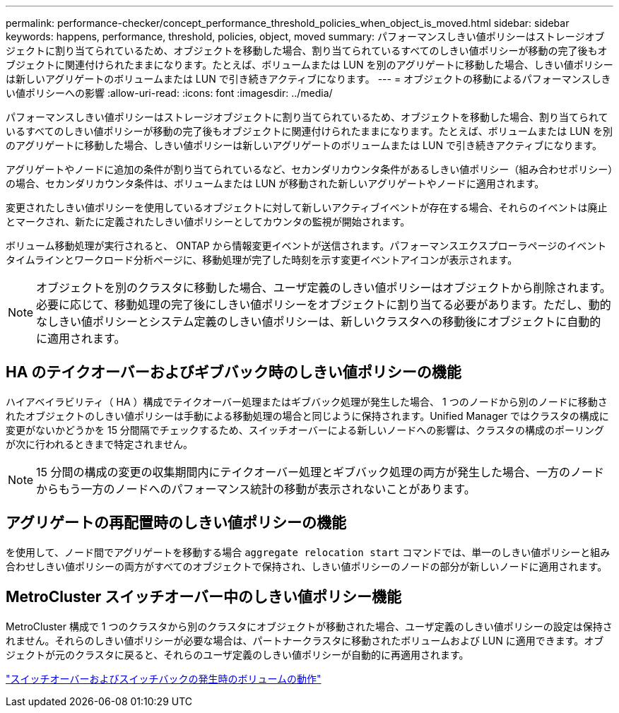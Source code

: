 ---
permalink: performance-checker/concept_performance_threshold_policies_when_object_is_moved.html 
sidebar: sidebar 
keywords: happens, performance, threshold, policies, object, moved 
summary: パフォーマンスしきい値ポリシーはストレージオブジェクトに割り当てられているため、オブジェクトを移動した場合、割り当てられているすべてのしきい値ポリシーが移動の完了後もオブジェクトに関連付けられたままになります。たとえば、ボリュームまたは LUN を別のアグリゲートに移動した場合、しきい値ポリシーは新しいアグリゲートのボリュームまたは LUN で引き続きアクティブになります。 
---
= オブジェクトの移動によるパフォーマンスしきい値ポリシーへの影響
:allow-uri-read: 
:icons: font
:imagesdir: ../media/


[role="lead"]
パフォーマンスしきい値ポリシーはストレージオブジェクトに割り当てられているため、オブジェクトを移動した場合、割り当てられているすべてのしきい値ポリシーが移動の完了後もオブジェクトに関連付けられたままになります。たとえば、ボリュームまたは LUN を別のアグリゲートに移動した場合、しきい値ポリシーは新しいアグリゲートのボリュームまたは LUN で引き続きアクティブになります。

アグリゲートやノードに追加の条件が割り当てられているなど、セカンダリカウンタ条件があるしきい値ポリシー（組み合わせポリシー）の場合、セカンダリカウンタ条件は、ボリュームまたは LUN が移動された新しいアグリゲートやノードに適用されます。

変更されたしきい値ポリシーを使用しているオブジェクトに対して新しいアクティブイベントが存在する場合、それらのイベントは廃止とマークされ、新たに定義されたしきい値ポリシーとしてカウンタの監視が開始されます。

ボリューム移動処理が実行されると、 ONTAP から情報変更イベントが送信されます。パフォーマンスエクスプローラページのイベントタイムラインとワークロード分析ページに、移動処理が完了した時刻を示す変更イベントアイコンが表示されます。

[NOTE]
====
オブジェクトを別のクラスタに移動した場合、ユーザ定義のしきい値ポリシーはオブジェクトから削除されます。必要に応じて、移動処理の完了後にしきい値ポリシーをオブジェクトに割り当てる必要があります。ただし、動的なしきい値ポリシーとシステム定義のしきい値ポリシーは、新しいクラスタへの移動後にオブジェクトに自動的に適用されます。

====


== HA のテイクオーバーおよびギブバック時のしきい値ポリシーの機能

ハイアベイラビリティ（ HA ）構成でテイクオーバー処理またはギブバック処理が発生した場合、 1 つのノードから別のノードに移動されたオブジェクトのしきい値ポリシーは手動による移動処理の場合と同じように保持されます。Unified Manager ではクラスタの構成に変更がないかどうかを 15 分間隔でチェックするため、スイッチオーバーによる新しいノードへの影響は、クラスタの構成のポーリングが次に行われるときまで特定されません。

[NOTE]
====
15 分間の構成の変更の収集期間内にテイクオーバー処理とギブバック処理の両方が発生した場合、一方のノードからもう一方のノードへのパフォーマンス統計の移動が表示されないことがあります。

====


== アグリゲートの再配置時のしきい値ポリシーの機能

を使用して、ノード間でアグリゲートを移動する場合 `aggregate relocation start` コマンドでは、単一のしきい値ポリシーと組み合わせしきい値ポリシーの両方がすべてのオブジェクトで保持され、しきい値ポリシーのノードの部分が新しいノードに適用されます。



== MetroCluster スイッチオーバー中のしきい値ポリシー機能

MetroCluster 構成で 1 つのクラスタから別のクラスタにオブジェクトが移動された場合、ユーザ定義のしきい値ポリシーの設定は保持されません。それらのしきい値ポリシーが必要な場合は、パートナークラスタに移動されたボリュームおよび LUN に適用できます。オブジェクトが元のクラスタに戻ると、それらのユーザ定義のしきい値ポリシーが自動的に再適用されます。

link:../storage-mgmt/concept_volume_behavior_during_switchover_and_switchback.html["スイッチオーバーおよびスイッチバックの発生時のボリュームの動作"]

